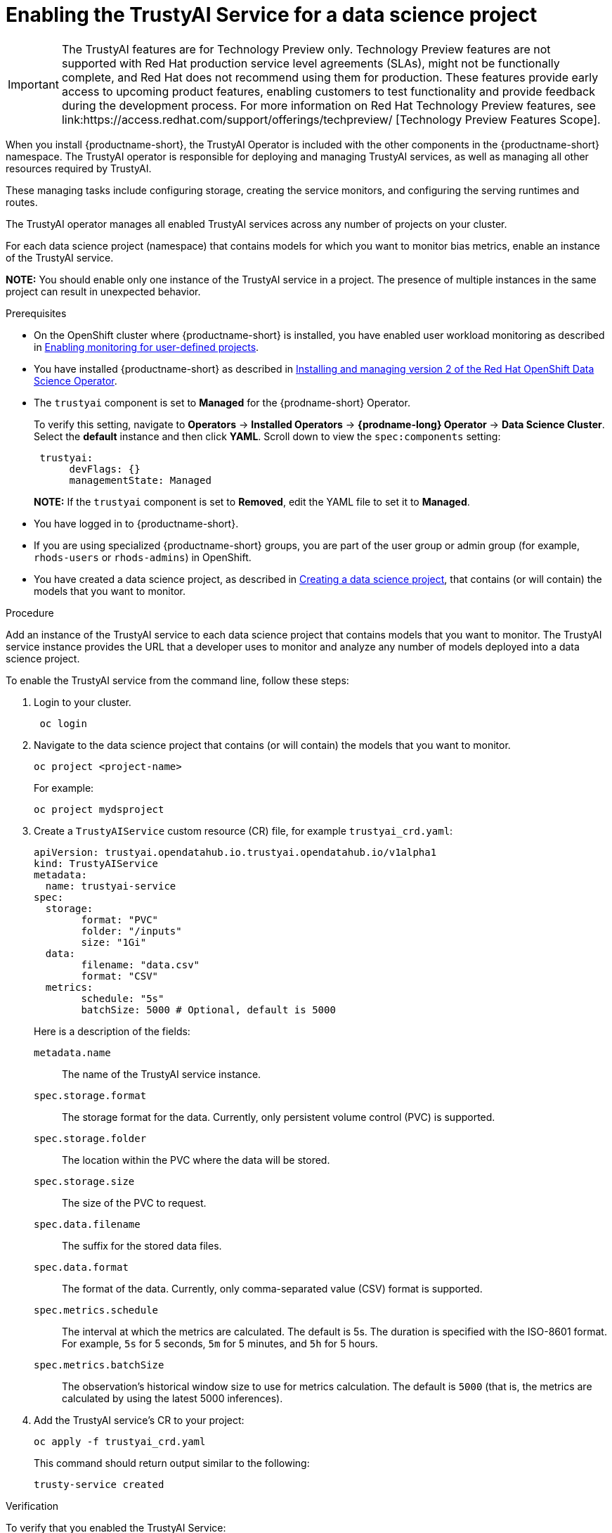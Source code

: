 :_module-type: PROCEDURE

[id='enabling-trustyai-service-cli_{context}']
= Enabling the TrustyAI Service for a data science project

ifndef::upstream[]
[IMPORTANT]
====
The TrustyAI features are for Technology Preview only. Technology Preview features are not supported with Red{nbsp}Hat production service level agreements (SLAs), might not be functionally complete, and Red{nbsp}Hat does not recommend using them for production. These features provide early access to upcoming product features, enabling customers to test functionality and provide feedback during the development process. 			
For more information on Red{nbsp}Hat Technology Preview features, see link:https://access.redhat.com/support/offerings/techpreview/ [Technology Preview Features Scope]. 		
====
endif::[]

[role='_abstract']
When you install {productname-short}, the TrustyAI Operator is included with the other components in the {productname-short} namespace. The TrustyAI operator is responsible for deploying and managing TrustyAI services, as well as managing all other resources required by TrustyAI.

These managing tasks include configuring storage, creating the service monitors, and configuring the serving runtimes and routes.

The TrustyAI operator manages all enabled TrustyAI services across any number of projects on your cluster.

For each data science project (namespace) that contains models for which you want to monitor bias metrics, enable an instance of the TrustyAI service.

*NOTE:* You should enable only one instance of the TrustyAI service in a project. The presence of multiple instances in the same project can result in unexpected behavior.

.Prerequisites

* On the OpenShift cluster where {productname-short} is installed, you have enabled user workload monitoring as described in link:https://docs.openshift.com/container-platform/4.13/monitoring/enabling-monitoring-for-user-defined-projects.html[Enabling monitoring for user-defined projects].

ifdef::upstream[]
* You have installed {productname-short} as described in link:https://opendatahub.io/docs/quick-installation-new-operator/[Quick Installation(v2)].
endif::[]

ifndef::upstream[]
* You have installed {productname-short} as described in link:{rhodsdocshome}{default-format-url}/installing_openshift_data_science_self-managed/installing-version2-of-openshift-data-science-operator_installing-operator-version2[Installing and managing version 2 of the Red Hat OpenShift Data Science Operator].
endif::[]

* The `trustyai` component is set to *Managed* for the {prodname-short} Operator.
+
To verify this setting, navigate to *Operators* -> *Installed Operators* -> *{prodname-long} Operator* -> *Data Science Cluster*. Select the *default* instance and then click *YAML*. Scroll down to view the `spec:components` setting:
+
----
 trustyai:
      devFlags: {}
      managementState: Managed
----
+
*NOTE:* If the `trustyai` component is set to *Removed*, edit the YAML file to set it to *Managed*.

* You have logged in to {productname-short}.

ifndef::upstream[]
* If you are using specialized {productname-short} groups, you are part of the user group or admin group (for example, `rhods-users` or `rhods-admins`) in OpenShift.

* You have created a data science project, as described in link:{rhodsdocshome}{default-format-url}/working_on_data_science_projects/working-on-data-science-projects_nb-server#creating-a-data-science-project_nb-server[Creating a data science project], that contains (or will contain) the models that you want to monitor.  
endif::[]

ifdef::upstream[]
* If you are using specialized {productname-short} groups, you are part of the user group or admin group (for example, `odh-users` or `odh-admins`) in OpenShift.

* You have created a data science project, as described in link:{odhdocshome}/working-on-data-science-projects/#working-on-data-science-projects_nb-server[Creating a data science project], that contains (or will contain) the models that you want to monitor.  
endif::[]

.Procedure

Add an instance of the TrustyAI service to each data science project that contains models that you want to monitor. The TrustyAI service instance provides the URL that a developer uses to monitor and analyze any number of models deployed into a data science project.

To enable the TrustyAI service from the command line, follow these steps:

. Login to your cluster.
+
----
 oc login
----

. Navigate to the data science project that contains (or will contain) the models that you want to monitor. 
+
----
oc project <project-name>
----
+
For example:
+
----
oc project mydsproject
----

. Create a `TrustyAIService` custom resource (CR) file, for example `trustyai_crd.yaml`: 
+
----
apiVersion: trustyai.opendatahub.io.trustyai.opendatahub.io/v1alpha1
kind: TrustyAIService
metadata:
  name: trustyai-service
spec:
  storage:
	format: "PVC"
	folder: "/inputs"
	size: "1Gi"
  data:
	filename: "data.csv"
	format: "CSV"
  metrics:
	schedule: "5s"
	batchSize: 5000 # Optional, default is 5000
----
+ 
Here is a description of the fields:
+
`metadata.name`:: The name of the TrustyAI service instance.
`spec.storage.format`:: The storage format for the data. Currently, only persistent volume control (PVC) is supported.
`spec.storage.folder`:: The location within the PVC where the data will be stored.
`spec.storage.size`:: The size of the PVC to request.
`spec.data.filename`:: The suffix for the stored data files.
`spec.data.format`:: The format of the data. Currently, only comma-separated value (CSV) format is supported.
`spec.metrics.schedule`:: The interval at which the metrics are calculated. The default is 5s. The duration is specified with the ISO-8601 format. For example, `5s` for 5 seconds, `5m` for 5 minutes, and `5h` for 5 hours.
`spec.metrics.batchSize`:: The observation’s historical window size to use for metrics calculation. The default is `5000` (that is, the metrics are calculated by using the latest 5000 inferences).

. Add the TrustyAI service's CR to your project:
+
----
oc apply -f trustyai_crd.yaml
----
+
This command should return output similar to the following:
+
----
trusty-service created
----


.Verification

To verify that you enabled the TrustyAI Service:

----
oc get pods | grep trustyai 
----

You should see a response similar to the following:

----
trustyai-service-5d45b5884f-96h5z             1/1     Running
----